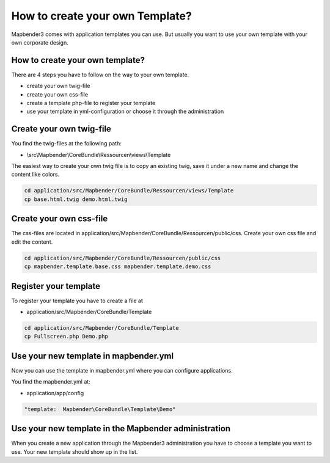 How to create your own Template?
################################

Mapbender3 comes with application templates you can use. But usually you want to use your own template with your own corporate design. 

How to create your own template?
~~~~~~~~~~~~~~~~~~~~~~~~~~~~~~~~

There are 4 steps you have to follow on the way to your own template.

* create your own twig-file
* create your own css-file
* create a template php-file to register your template
* use your template in yml-configuration or choose it through the administration

Create your own twig-file
~~~~~~~~~~~~~~~~~~~~~~~~~
You find the twig-files at the following path:

* \\src\\Mapbender\\CoreBundle\\Ressourcen\\views\\Template

The easiest way to create your own twig file is to copy an existing twig, save it under a new name and change the content like colors.

.. code-block:: yaml

 cd application/src/Mapbender/CoreBundle/Ressourcen/views/Template 
 cp base.html.twig demo.html.twig


Create your own css-file
~~~~~~~~~~~~~~~~~~~~~~~~~
The css-files are located in application/src/Mapbender/CoreBundle/Ressourcen/public/css. Create your own css file and edit the content.

.. code-block:: yaml

 cd application/src/Mapbender/CoreBundle/Ressourcen/public/css
 cp mapbender.template.base.css mapbender.template.demo.css


Register your template
~~~~~~~~~~~~~~~~~~~~~~
To register your template you have to create a file at 

* application/src/Mapbender/CoreBundle/Template 

.. code-block:: yaml

 cd application/src/Mapbender/CoreBundle/Template
 cp Fullscreen.php Demo.php


Use your new template in mapbender.yml
~~~~~~~~~~~~~~~~~~~~~~~~~~~~~~~~~~~~~~
Now you can use the template in mapbender.yml where you can configure applications.

You find the mapbender.yml at:

* application/app/config

.. code-block:: yaml
  
  "template:  Mapbender\CoreBundle\Template\Demo"


Use your new template in the Mapbender administration
~~~~~~~~~~~~~~~~~~~~~~~~~~~~~~~~~~~~~~~~~~~~~~~~~~~~~
When you create a new application through the Mapbender3 administration you have to choose a template you want to use. Your new template should show up in the list.


